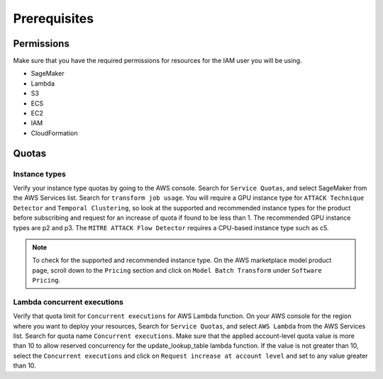Prerequisites
=============

Permissions
-----------
Make sure that you have the required permissions for resources for the IAM user you will be using.

-  SageMaker
-  Lambda
-  S3
-  ECS
-  EC2
-  IAM
-  CloudFormation


Quotas
------

Instance types
~~~~~~~~~~~~~~

Verify your instance type quotas by going to the AWS console. Search for ``Service Quotas``, and select SageMaker from the AWS Services list. Search for ``transform job usage``. You will require a GPU instance type for ``ATTACK Technique Detector`` and ``Temporal Clustering``, so look at the supported and recommended instance types for the product before subscribing and request for an increase of quota if found to be less than 1. The recommended GPU instance types are p2 and p3. The ``MITRE ATTACK Flow Detector`` requires a CPU-based instance type such as c5.

.. note::
    To check for the supported and recommended instance type. On the AWS marketplace model product page, scroll down to the ``Pricing`` section and click on ``Model Batch Transform`` under ``Software Pricing``.

.. example:: 
    Visit  https://us-east-2.console.aws.amazon.com/servicequotas/home/services/sagemaker/quotas
    Search "transform job usage" 
    Select ml.p2.xlarge
    Request increase 
    Select ml.p3.2xlarge
    Request increase 
    Select ml.c5.4xlarge
    Request increase 

Lambda concurrent executions
~~~~~~~~~~~~~~~~~~~~~~~~~~~~

Verify that quota limit for ``Concurrent executions`` for AWS Lambda function. On your AWS console for the region where you want to deploy your resources, Search for ``Service Quotas``, and select ``AWS Lambda`` from the AWS Services list. Search for quota name ``Concurrent executions``. Make sure that the applied account-level quota value is more than 10 to allow reserved concurrency for the update_lookup_table lambda function. If the value is not greater than 10, select the ``Concurrent executions`` and click on ``Request increase at account level`` and set to any value greater than 10.

